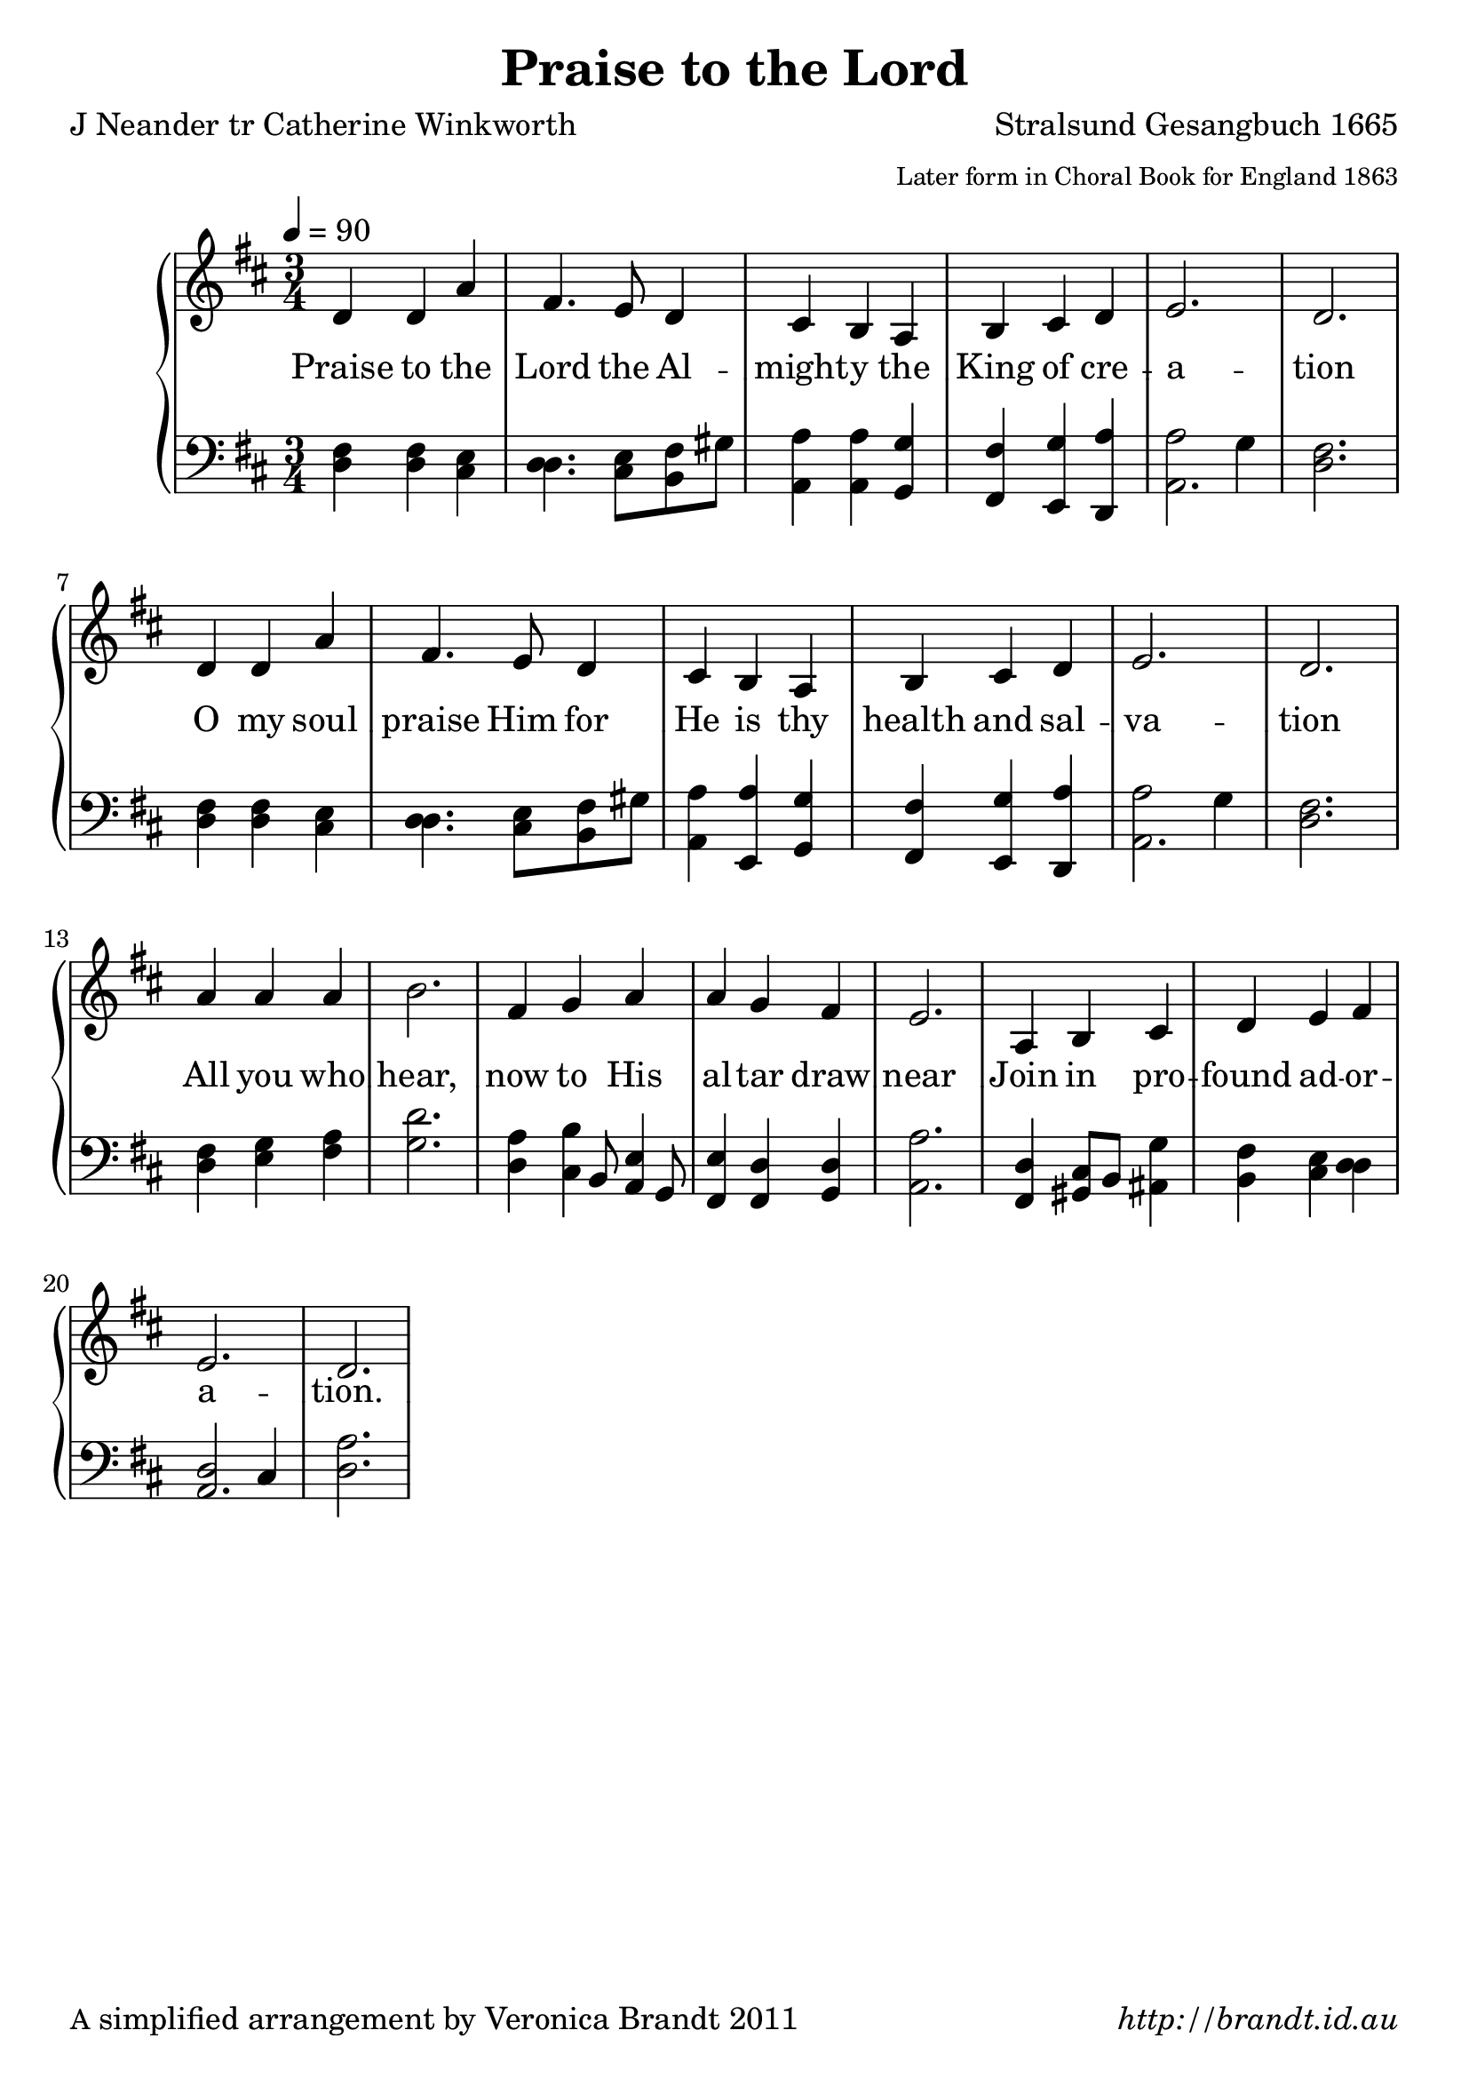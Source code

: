 \version "2.12.3"

\paper {
        #(set-paper-size "a4")
        ragged-last = ##t
	#(define fonts
	 (make-pango-font-tree "LinuxLibertineO"
	 		       "Lucida Sans"
			       "Nimbus Mono"
			       (/ 20 20 )))
        oddFooterMarkup = \markup {
          \fill-line { 
              \line { \smaller A simplified arrangement by Veronica Brandt 2011 }
              \line { \italic http://brandt.id.au }
        }}
}


#(set-global-staff-size 23)

\header {
        title = "Praise to the Lord"
        poet = "J Neander tr Catherine Winkworth"
        composer = "Stralsund Gesangbuch 1665"
        arranger = \markup \tiny "Later form in Choral Book for England 1863"
}

global = {
       \key d \major
       \time 3/4
}

melody = \transpose f d \relative c' {
	\clef treble
        \tempo 4 = 90
        f4 f c'4 a4. g8 f4 e d c d e f g2. f2.
        f4 f c' a4. g8 f4 e d c d e f g2. f2.
        c'4 c c d2. a4 bes c c bes a g2.
        c,4 d e f g a g2. f2.
        } 	

bass = \transpose f d \relative c {
       \clef bass
       f4 d e f4. c8 d4 a bes f bes g d' bes( c2) f,2.
       f'4 d e f4. c8 d4 a bes f bes g d' bes( c2) f,2.
       f'4 e f bes,2. f'4 d e f g a8 f c2. 
       a4 bes g d' bes a bes2( c4) f,2.
       }

bachsbass = \transpose bes d \relative c' {
       bes4 bes a bes4. a8 g4 f f ees d c bes f'2. bes2.
       bes4 bes a bes4. a8 g4 f c ees d c bes f'2. bes2.
       bes4 c d ees2. bes4 a8 g f ees d4 d ees f2.
       d4 e fis g a bes f2. bes2.
}

bachsten = \transpose bes d \relative c' {
       d4 d c bes4. c8 d e f4 f ees d ees f f2 ees4 d2.
       d4 d c bes4. c8 d e f4 f ees d ees f f2 ees4 d2.
       d4 ees f bes2. f4 g c, c bes bes f'2. bes,4 a8 g ees'4 d c bes bes2 a4 f'2.
}

firstVerse = \lyricmode {
     Praise to the Lord the Al -- might -- y the King of cre -- a -- tion
     O my soul praise Him for He is thy health and sal -- va -- tion
     All you who hear, now to His al -- tar draw near
     Join in pro -- found ad -- or -- a -- tion.
}

\score {
	\new GrandStaff <<
	\new Staff = melody { \new Voice = "singer" \autoBeamOff \global \melody }
	\new Lyrics \lyricsto "singer" \firstVerse
	\new Staff = bass { \global \clef bass << \bachsten 
                                                  \bachsbass >>}
	>>
	\midi { }
	\layout{
            \context {
               \GrandStaff
               \accepts "Lyrics"
             }
            \context {
               \Lyrics
               \consists "Bar_engraver"
             }
	}
}

